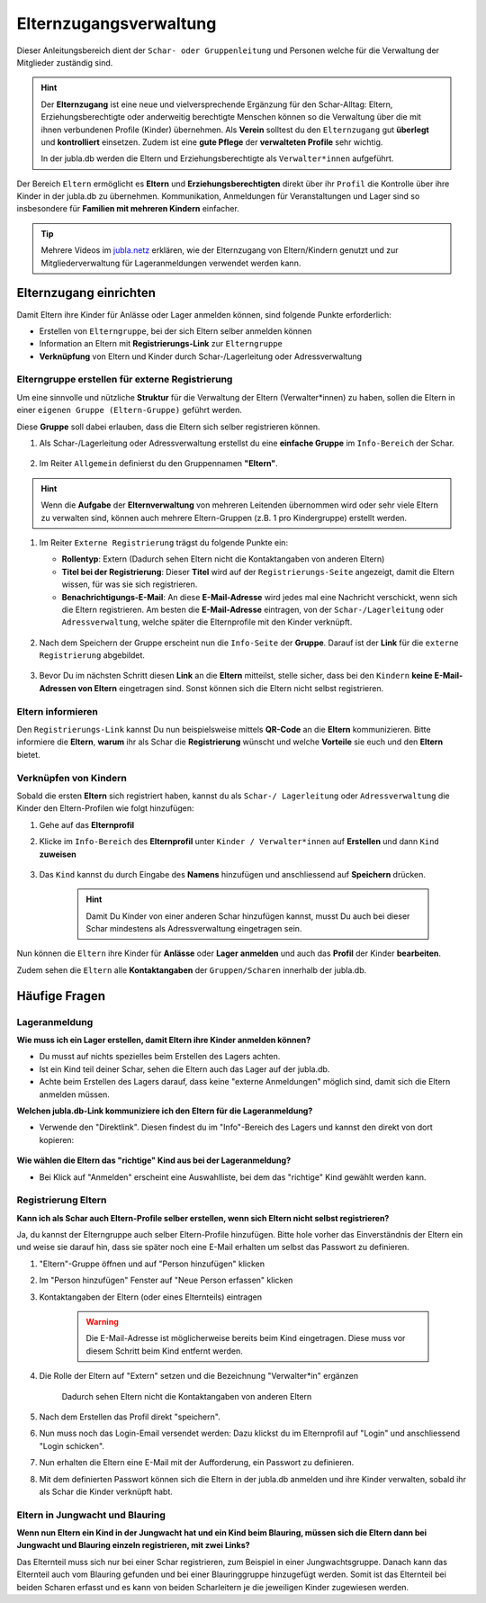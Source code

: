 ..  _elternzugang-link-target:

========================
Elternzugangsverwaltung
========================

Dieser Anleitungsbereich dient der ``Schar- oder Gruppenleitung`` und Personen welche für die Verwaltung der Mitglieder zuständig sind.

.. hint:: Der **Elternzugang** ist eine neue und vielversprechende Ergänzung für den Schar-Alltag: Eltern, Erziehungsberechtigte oder anderweitig berechtigte Menschen können so die Verwaltung über die mit ihnen verbundenen Profile (Kinder) übernehmen. Als **Verein** solltest du den ``Elternzugang`` gut **überlegt** und **kontrolliert** einsetzen. Zudem ist eine **gute Pflege** der **verwalteten Profile** sehr wichtig.

   In der jubla.db werden die Eltern und Erziehungsberechtigte als ``Verwalter*innen`` aufgeführt.



Der Bereich ``Eltern`` ermöglicht es **Eltern** und **Erziehungsberechtigten** direkt über ihr ``Profil`` die Kontrolle über ihre Kinder in der jubla.db zu übernehmen. Kommunikation, Anmeldungen für Veranstaltungen und Lager sind so insbesondere für **Familien mit mehreren Kindern** einfacher. 


.. tip::
   Mehrere Videos im `jubla.netz <https://jubla.atlassian.net/wiki/spaces/WISSEN/pages/1122467867/Jubla-Datenbank#Erkl%C3%A4rvideos>`_ erklären, wie der Elternzugang von Eltern/Kindern genutzt und zur Mitgliederverwaltung für Lageranmeldungen verwendet werden kann.


Elternzugang einrichten
=======================

Damit Eltern ihre Kinder für Anlässe oder Lager anmelden können, sind folgende Punkte erforderlich:

* Erstellen von ``Elterngruppe``, bei der sich Eltern selber anmelden können
* Information an Eltern mit **Registrierungs-Link** zur ``Elterngruppe``
* **Verknüpfung** von Eltern und Kinder durch Schar-/Lagerleitung oder Adressverwaltung



Elterngruppe erstellen für externe Registrierung 
------------------------------------------------

Um eine sinnvolle und nützliche **Struktur** für die Verwaltung der Eltern 
(Verwalter*innen) zu haben, sollen die Eltern in einer ``eigenen Gruppe 
(Eltern-Gruppe)`` geführt werden. 

Diese **Gruppe** soll dabei erlauben, dass die Eltern sich selber registrieren 
können.

#. Als Schar-/Lagerleitung oder Adressverwaltung erstellst du eine **einfache 
   Gruppe** im ``Info-Bereich`` der Schar.
    
    .. image:: /media/mitgliederverwaltung/elternzugang/einfache_gruppe_erstellen.png

#. Im Reiter ``Allgemein`` definierst du den Gruppennamen **"Eltern"**.

    .. image:: /media/mitgliederverwaltung/elternzugang/allgemein_einfache_gruppe_erstellen.png

    
.. hint:: Wenn die **Aufgabe** der **Elternverwaltung** von mehreren Leitenden übernommen wird oder sehr viele Eltern zu verwalten sind, können auch mehrere Eltern-Gruppen (z.B. 1 pro Kindergruppe) erstellt werden.

#. Im Reiter ``Externe Registrierung`` trägst du folgende Punkte ein:

   - **Rollentyp**: Extern 
     (Dadurch sehen Eltern nicht die Kontaktangaben von anderen Eltern)
   
   - **Titel bei der Registrierung**: Dieser **Titel** wird auf der ``Registrierungs-Seite``
     angezeigt, damit die Eltern wissen, für was sie sich registrieren.
   
   - **Benachrichtigungs-E-Mail**: An diese **E-Mail-Adresse** wird jedes mal eine 
     Nachricht verschickt, wenn sich die Eltern registrieren. 
     Am besten die **E-Mail-Adresse** eintragen, von der ``Schar-/Lagerleitung`` oder 
     ``Adressverwaltung``, welche später die Elternprofile mit den Kinder verknüpft.

    .. image:: /media/mitgliederverwaltung/elternzugang/ext_regestrierung_einfache_gruppe_erstellen.png

#. Nach dem Speichern der Gruppe erscheint nun die ``Info-Seite`` der **Gruppe**. 
   Darauf ist der **Link** für die ``externe Registrierung`` abgebildet.

    .. image:: /media/mitgliederverwaltung/elternzugang/info_eltern_gruppe_ext_registrierung.png

#. Bevor Du im nächsten Schritt diesen **Link** an die **Eltern** mitteilst, stelle 
   sicher, dass bei den ``Kindern`` **keine E-Mail-Adressen von Eltern** eingetragen 
   sind. Sonst können sich die Eltern nicht selbst registrieren.


Eltern informieren
------------------

Den ``Registrierungs-Link`` kannst Du nun beispielsweise mittels **QR-Code** an die **Eltern** 
kommunizieren. Bitte informiere die **Eltern**, **warum** ihr als Schar die **Registrierung** 
wünscht und welche **Vorteile** sie euch und den **Eltern** bietet. 

Verknüpfen von Kindern
-----------------------

Sobald die ersten **Eltern** sich registriert haben, kannst du als ``Schar-/
Lagerleitung`` oder ``Adressverwaltung`` die Kinder den Eltern-Profilen wie folgt 
hinzufügen:

#. Gehe auf das **Elternprofil** 
#. Klicke im ``Info-Bereich`` des **Elternprofil** unter ``Kinder / Verwalter*innen`` 
   auf **Erstellen** und dann ``Kind`` **zuweisen**

    .. image:: /media/mitgliederverwaltung/elternzugang/kinder_verwalterinnen_erstellen_kind_zuweisen.png

#. Das ``Kind`` kannst du durch Eingabe des **Namens** hinzufügen und anschliessend auf 
   **Speichern** drücken.
   
    .. image:: /media/mitgliederverwaltung/elternzugang/kind_hinzufuegen.png   
    .. hint:: Damit Du Kinder von einer anderen Schar hinzufügen kannst, 
        musst Du auch bei dieser Schar mindestens als Adressverwaltung 
        eingetragen sein.


   
Nun können die ``Eltern`` ihre Kinder für **Anlässe** oder **Lager** **anmelden** und auch das **Profil** der Kinder **bearbeiten**.

Zudem sehen die ``Eltern`` alle **Kontaktangaben** der ``Gruppen/Scharen`` innerhalb der jubla.db.     



Häufige Fragen
==============


Lageranmeldung
--------------

**Wie muss ich ein Lager erstellen, damit Eltern ihre Kinder anmelden können?**

- Du musst auf nichts spezielles beim Erstellen des Lagers achten.

- Ist ein Kind teil deiner Schar, sehen die Eltern auch das Lager auf der 
  jubla.db.

- Achte beim Erstellen des Lagers darauf, dass keine "externe Anmeldungen" 
  möglich sind, damit sich die Eltern anmelden müssen.


**Welchen jubla.db-Link kommuniziere ich den Eltern für die Lageranmeldung?**

- Verwende den "Direktlink". Diesen findest du im "Info"-Bereich des Lagers 
  und kannst den direkt von dort kopieren:

   .. image:: /media/mitgliederverwaltung/elternzugang/lager_direktlink_kopieren.png   

**Wie wählen die Eltern das "richtige" Kind aus bei der Lageranmeldung?**


- Bei Klick auf "Anmelden" erscheint eine Auswahlliste, bei dem das "richtige" 
  Kind gewählt werden kann.

   .. image:: /media/mitgliederverwaltung/elternzugang/lager_anmelden_kinder.png  


Registrierung Eltern
--------------------

**Kann ich als Schar auch Eltern-Profile selber erstellen, wenn sich Eltern nicht selbst registrieren?**

Ja, du kannst der Elterngruppe auch selber Eltern-Profile hinzufügen.
Bitte hole vorher das Einverständnis der Eltern ein und weise sie darauf hin,
dass sie später noch eine E-Mail erhalten um selbst das Passwort zu definieren.

#. "Eltern"-Gruppe öffnen und auf "Person hinzufügen" klicken
#. Im "Person hinzufügen" Fenster auf "Neue Person erfassen" klicken
#. Kontaktangaben der Eltern (oder eines Elternteils) eintragen

    .. warning:: Die E-Mail-Adresse ist möglicherweise bereits beim Kind 
        eingetragen. Diese muss vor diesem Schritt beim Kind entfernt werden.
    .. image:: /media/mitgliederverwaltung/elternzugang/neue_eltern_person_erfassen.png
  
#. Die Rolle der Eltern auf "Extern" setzen und die Bezeichnung 
   "Verwalter*in" ergänzen

    .. image:: /media/mitgliederverwaltung/elternzugang/rolle_eltern_extern.png

    Dadurch sehen Eltern nicht die Kontaktangaben von anderen Eltern

#. Nach dem Erstellen das Profil direkt "speichern".
#. Nun muss noch das Login-Email versendet werden:
   Dazu klickst du im Elternprofil auf "Login" und anschliessend "Login 
   schicken".
#. Nun erhalten die Eltern eine E-Mail mit der Aufforderung, ein Passwort zu 
   definieren.
#. Mit dem definierten Passwort können sich die Eltern in der jubla.db anmelden 
   und ihre Kinder verwalten, sobald ihr als Schar die Kinder verknüpft habt.

Eltern in Jungwacht und Blauring
--------------------------------

**Wenn nun Eltern ein Kind in der Jungwacht hat und ein Kind beim Blauring, müssen sich die Eltern dann bei Jungwacht und Blauring einzeln registrieren, mit zwei Links?**

Das Elternteil muss sich nur bei einer Schar registrieren, zum Beispiel in einer Jungwachtsgruppe. Danach kann das Elternteil auch vom Blauring gefunden und bei einer Blauringgruppe hinzugefügt werden. Somit ist das Elternteil bei beiden Scharen erfasst und es kann von beiden Scharleitern je die jeweiligen Kinder zugewiesen werden.

